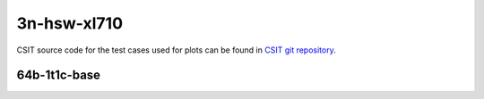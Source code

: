 
.. raw:: latex

    \clearpage

.. raw:: html

    <script type="text/javascript">

        function getDocHeight(doc) {
            doc = doc || document;
            var body = doc.body, html = doc.documentElement;
            var height = Math.max( body.scrollHeight, body.offsetHeight,
                html.clientHeight, html.scrollHeight, html.offsetHeight );
            return height;
        }

        function setIframeHeight(id) {
            var ifrm = document.getElementById(id);
            var doc = ifrm.contentDocument? ifrm.contentDocument:
                ifrm.contentWindow.document;
            ifrm.style.visibility = 'hidden';
            ifrm.style.height = "10px"; // reset to minimal height ...
            // IE opt. for bing/msn needs a bit added or scrollbar appears
            ifrm.style.height = getDocHeight( doc ) + 4 + "px";
            ifrm.style.visibility = 'visible';
        }

    </script>

3n-hsw-xl710
~~~~~~~~~~~~

CSIT source code for the test cases used for plots can be found in
`CSIT git repository <https://git.fd.io/csit/tree/tests/dpdk/perf?h=rls1908_2>`_.

.. raw:: latex

    \clearpage

64b-1t1c-base
-------------

.. raw:: html

    <center>
    <iframe id="hdrh-lat-percentile-3n-hsw-40ge2p1xl710-64b-1t1c-eth-l2xcbase-testpmd.html" onload="setIframeHeight(this.id)" width="700" frameborder="0" scrolling="no" src="../../_static/dpdk/hdrh-lat-percentile-3n-hsw-40ge2p1xl710-64b-1t1c-eth-l2xcbase-testpmd.html"></iframe>
    <p><br></p>
    </center>

.. raw:: latex

    \begin{figure}[H]
        \centering
            \graphicspath{{../_build/_static/dpdk/}}
            \includegraphics[clip, trim=0cm 0cm 5cm 0cm, width=0.70\textwidth]{hdrh-lat-percentile-3n-hsw-40ge2p1xl710-64b-1t1c-eth-l2xcbase-testpmd}
            \label{fig:hdrh-lat-percentile-3n-hsw-40ge2p1xl710-64b-1t1c-eth-l2xcbase-testpmd}
    \end{figure}

.. raw:: latex

    \clearpage

.. raw:: html

    <center>
    <iframe id="hdrh-lat-percentile-3n-hsw-40ge2p1xl710-64b-1t1c-ethip4-ip4base-l3fwd.html" onload="setIframeHeight(this.id)" width="700" frameborder="0" scrolling="no" src="../../_static/dpdk/hdrh-lat-percentile-3n-hsw-40ge2p1xl710-64b-1t1c-ethip4-ip4base-l3fwd.html"></iframe>
    <p><br></p>
    </center>

.. raw:: latex

    \begin{figure}[H]
        \centering
            \graphicspath{{../_build/_static/dpdk/}}
            \includegraphics[clip, trim=0cm 0cm 5cm 0cm, width=0.70\textwidth]{hdrh-lat-percentile-3n-hsw-40ge2p1xl710-64b-1t1c-ethip4-ip4base-l3fwd}
            \label{fig:hdrh-lat-percentile-3n-hsw-40ge2p1xl710-64b-1t1c-ethip4-ip4base-l3fwd}
    \end{figure}
